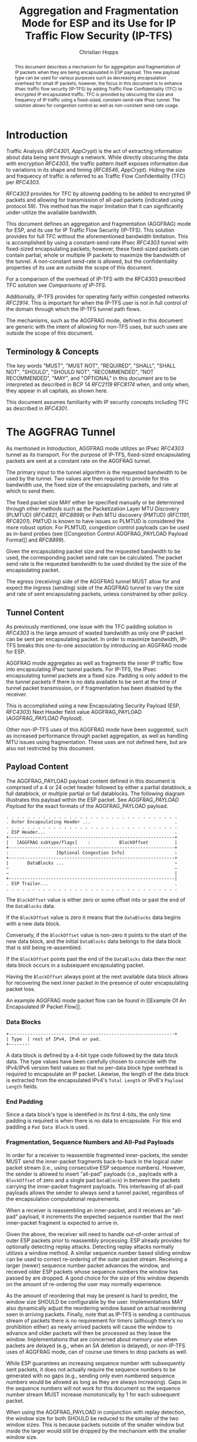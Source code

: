 # -*- fill-column: 69; org-confirm-babel-evaluate: nil -*-
#+STARTUP: align entitiespretty hidestars inlineimages latexpreview noindent showall
#
#+TITLE: Aggregation and Fragmentation Mode for ESP and its Use for IP Traffic Flow Security (IP-TFS)
#+AUTHOR: Christian Hopps
#+EMAIL: chopps@chopps.org
#+AFFILIATION: LabN Consulting, L.L.C.
#
#+RFC_NAME: draft-ietf-ipsecme-iptfs
#+RFC_SHORT_TITLE: IP Traffic Flow Security
#+RFC_VERSION: 08
#+RFC_XML_VERSION: 2
#+RFC_ASCII_TABLE: t
#
# Do: title, table-of-contents ::fixed-width-sections |tables
# Do: ^:sup/sub with curly -:special-strings *:emphasis
# Don't: prop:no-prop-drawers \n:preserve-linebreaks ':use-smart-quotes
#+OPTIONS: prop:nil title:t toc:t \n:nil ::t |:t ^:{} -:t *:t ':nil


#+begin_abstract
This document describes a mechanism for for aggregation and
fragmentation of IP packets when they are being encapsulated in ESP
payload. This new payload type can be used for various purposes such
as decreasing encapsulation overhead for small IP packets; however,
the focus in this document is to enhance IPsec traffic flow security
(IP-TFS) by adding Traffic Flow Confidentiality (TFC) to encrypted IP
encapsulated traffic. TFC is provided by obscuring the size and
frequency of IP traffic using a fixed-sized, constant-send-rate IPsec
tunnel. The solution allows for congestion control as well as
non-constant send-rate usage.
#+end_abstract

* Introduction

Traffic Analysis ([[RFC4301]], [[AppCrypt]]) is the act of extracting
information about data being sent through a network. While directly
obscuring the data with encryption [[RFC4303]], the traffic pattern
itself exposes information due to variations in its shape and timing
([[RFC8546]], [[AppCrypt]]). Hiding the size and frequency of
traffic is referred to as Traffic Flow Confidentiality (TFC) per
[[RFC4303]].

[[RFC4303]] provides for TFC by allowing padding to be added to encrypted
IP packets and allowing for transmission of all-pad packets
(indicated using protocol 59). This method has the major limitation
that it can significantly under-utilize the available bandwidth.

This document defines an aggregation and fragmentation (AGGFRAG) mode
for ESP, and its use for IP Traffic Flow Security (IP-TFS). This
solution provides for full TFC without the aforementioned bandwidth
limitation. This is accomplished by using a constant-send-rate IPsec
[[RFC4303]] tunnel with fixed-sized encapsulating packets; however, these
fixed-sized packets can contain partial, whole or multiple IP packets
to maximize the bandwidth of the tunnel. A non-constant send-rate is
allowed, but the confidentiality properties of its use are outside
the scope of this document.

For a comparison of the overhead of IP-TFS with the RFC4303
prescribed TFC solution see [[Comparisons of IP-TFS]].

Additionally, IP-TFS provides for operating fairly within congested
networks [[RFC2914]]. This is important for when the IP-TFS user is not
in full control of the domain through which the IP-TFS tunnel path
flows.

The mechanisms, such as the AGGFRAG mode, defined in this document
are generic with the intent of allowing for non-TFS uses, but such
uses are outside the scope of this document.

** Terminology & Concepts

The key words "MUST", "MUST NOT", "REQUIRED", "SHALL", "SHALL NOT",
"SHOULD", "SHOULD NOT", "RECOMMENDED", "NOT RECOMMENDED", "MAY", and
"OPTIONAL" in this document are to be interpreted as described in BCP
14 [[RFC2119]] [[RFC8174]] when, and only when, they appear in all capitals,
as shown here.

This document assumes familiarity with IP security concepts including
TFC as described in [[RFC4301]].

* The AGGFRAG Tunnel

As mentioned in [[Introduction]], AGGFRAG mode utilizes an IPsec [[RFC4303]] tunnel
as its transport. For the purpose of IP-TFS, fixed-sized encapsulating
packets are sent at a constant rate on the AGGFRAG tunnel.

The primary input to the tunnel algorithm is the requested bandwidth
to be used by the tunnel. Two values are then required to provide for
this bandwidth use, the fixed size of the encapsulating packets, and
rate at which to send them.

The fixed packet size MAY either be specified manually or be
determined through other methods such as the Packetization Layer MTU
Discovery (PLMTUD) ([[RFC4821]], [[RFC8899]]) or Path MTU discovery (PMTUD)
([[RFC1191]], [[RFC8201]]). PMTUD is known to have issues so PLMTUD is
considered the more robust option. For PLMTUD, congestion control
payloads can be used as in-band probes (see [[Congestion Control
AGGFRAG_PAYLOAD Payload Format]] and [[RFC8899]]).

Given the encapsulating packet size and the requested bandwidth to be
used, the corresponding packet send rate can be calculated. The
packet send rate is the requested bandwidth to be used divided by the
size of the encapsulating packet.

The egress (receiving) side of the AGGFRAG tunnel MUST allow for and
expect the ingress (sending) side of the AGGFRAG tunnel to vary the
size and rate of sent encapsulating packets, unless constrained by
other policy.

** Tunnel Content

As previously mentioned, one issue with the TFC padding solution in
[[RFC4303]] is the large amount of wasted bandwidth as only one IP
packet can be sent per encapsulating packet. In order to maximize
bandwidth, IP-TFS breaks this one-to-one association by introducing
an AGGFRAG mode for ESP.

AGGFRAG mode aggregates as well as fragments the inner IP traffic
flow into encapsulating IPsec tunnel packets. For IP-TFS, the IPsec
encapsulating tunnel packets are a fixed size. Padding is only added
to the the tunnel packets if there is no data available to be sent at
the time of tunnel packet transmission, or if fragmentation has been
disabled by the receiver.

This is accomplished using a new Encapsulating Security Payload (ESP,
[[RFC4303]]) Next Header field value AGGFRAG_PAYLOAD
([[AGGFRAG_PAYLOAD Payload]]).

Other non-IP-TFS uses of this AGGFRAG mode have been suggested, such
as increased performance through packet aggregation, as well as
handling MTU issues using fragmentation. These uses are not defined
here, but are also not restricted by this document.

** Payload Content

The AGGFRAG_PAYLOAD payload content defined in this document is
comprised of a 4 or 24 octet header followed by either a partial
datablock, a full datablock, or multiple partial or full datablocks.
The following diagram illustrates this payload within the ESP packet.
See [[AGGFRAG_PAYLOAD Payload]] for the exact formats of the
AGGFRAG_PAYLOAD payload.

#+CAPTION: Layout of an AGGFRAG mode IPsec Packet
#+begin_example
 . . . . . . . . . . . . . . . . . . . . . . . . . . . . . . . . .
 . Outer Encapsulating Header ...                                .
 . . . . . . . . . . . . . . . . . . . . . . . . . . . . . . . . .
 . ESP Header...                                                 .
 +---------------------------------------------------------------+
 |   [AGGFRAG subtype/flags]    :           BlockOffset          |
 +---------------------------------------------------------------+
 :                  [Optional Congestion Info]                   :
 +---------------------------------------------------------------+
 |       DataBlocks ...                                          ~
 ~                                                               ~
 ~                                                               |
 +---------------------------------------------------------------|
 . ESP Trailer...                                                .
 . . . . . . . . . . . . . . . . . . . . . . . . . . . . . . . . .
#+end_example

The ~BlockOffset~ value is either zero or some offset into or past
the end of the ~DataBlocks~ data.

If the ~BlockOffset~ value is zero it means that the ~DataBlocks~
data begins with a new data block.

Conversely, if the ~BlockOffset~ value is non-zero it points to the
start of the new data block, and the initial ~DataBlocks~ data
belongs to the data block that is still being re-assembled.

If the ~BlockOffset~ points past the end of the ~DataBlocks~ data
then the next data block occurs in a subsequent encapsulating packet.

Having the ~BlockOffset~ always point at the next available data
block allows for recovering the next inner packet in the
presence of outer encapsulating packet loss.

An example AGGFRAG mode packet flow can be found in [[Example Of An
Encapsulated IP Packet Flow]].

*** Data Blocks

#+CAPTION: Layout of a DataBlock
#+begin_example
 +---------------------------------------------------------------+
 | Type  | rest of IPv4, IPv6 or pad.
 +--------
#+end_example

A data block is defined by a 4-bit type code followed by the data
block data. The type values have been carefully chosen to coincide
with the IPv4/IPv6 version field values so that no per-data block
type overhead is required to encapsulate an IP packet. Likewise, the
length of the data block is extracted from the encapsulated IPv4's
~Total Length~ or IPv6's ~Payload Length~ fields.

*** End Padding

Since a data block's type is identified in its first 4-bits, the only
time padding is required is when there is no data to encapsulate. For
this end padding a ~Pad Data Block~ is used.

*** Fragmentation, Sequence Numbers and All-Pad Payloads

In order for a receiver to reassemble fragmented inner-packets, the
sender MUST send the inner-packet fragments back-to-back in the
logical outer packet stream (i.e., using consecutive ESP sequence
numbers). However, the sender is allowed to insert "all-pad" payloads
(i.e., payloads with a ~BlockOffset~ of zero and a single pad
~DataBlock~) in between the packets carrying the inner-packet
fragment payloads. This interleaving of all-pad payloads allows the
sender to always send a tunnel packet, regardless of the
encapsulation computational requirements.

When a receiver is reassembling an inner-packet, and it receives an
"all-pad" payload, it increments the expected sequence number that
the next inner-packet fragment is expected to arrive in.

Given the above, the receiver will need to handle out-of-order
arrival of outer ESP packets prior to reassembly processing. ESP
already provides for optionally detecting replay attacks. Detecting
replay attacks normally utilizes a window method. A similar sequence
number based sliding window can be used to correct re-ordering of the
outer packet stream. Receiving a larger (newer) sequence number
packet advances the window, and received older ESP packets whose
sequence numbers the window has passed by are dropped. A good choice
for the size of this window depends on the amount of re-ordering the
user may normally experience.

As the amount of reordering that may be present is hard to predict,
the window size SHOULD be configurable by the user. Implementations
MAY also dynamically adjust the reordering window based on actual
reordering seen in arriving packets. Finally, note that as IP-TFS is
sending a continuous stream of packets there is no requirement for
timers (although there's no prohibition either) as newly arrived
packets will cause the window to advance and older packets will then
be processed as they leave the window. Implementations that are
concerned about memory use when packets are delayed (e.g., when an SA
deletion is delayed), or non-IP-TFS uses of AGGFRAG mode, can of
course use timers to drop packets as well.

While ESP guarantees an increasing sequence number with subsequently
sent packets, it does not actually require the sequence numbers to be
generated with no gaps (e.g., sending only even numbered sequence
numbers would be allowed as long as they are always increasing). Gaps
in the sequence numbers will not work for this document so the
sequence number stream MUST increase monotonically by 1 for each
subsequent packet.

When using the AGGFRAG_PAYLOAD in conjunction with replay detection,
the window size for both SHOULD be reduced to the smaller of the two
window sizes. This is because packets outside of the smaller window
but inside the larger would still be dropped by the mechanism with
the smaller window size.

Finally, as sequence numbers are reset when switching SAs (e.g., when
re-keying a child SA), senders MUST NOT send initial fragments of an
inner packet using one SA and subsequent fragments in a different SA.

**** Optional Extra Padding

When the tunnel bandwidth is not being fully utilized, a
sender MAY pad-out the current encapsulating packet in order
to deliver an inner packet un-fragmented in the following outer
packet. The benefit would be to avoid inner-packet fragmentation in
the presence of a bursty offered load (non-bursty traffic will
naturally not fragment). Senders MAY also choose to allow
for a minimum fragment size to be configured (e.g., as a percentage
of the AGGFRAG_PAYLOAD payload size) to avoid fragmentation at the
cost of tunnel bandwidth. The cost with these methods is complexity
and added delay of inner traffic. The main advantage to avoiding
fragmentation is to minimize inner packet loss in the presence of
outer packet loss. When this is worthwhile (e.g., how much loss and
what type of loss is required, given different inner traffic shapes
and utilization, for this to make sense), and what values to use for
the allowable/added delay may be worth researching, but is outside
the scope of this document.

While use of padding to avoid fragmentation does not impact
interoperability, used inappropriately it can reduce the effective
throughput of a tunnel. Senders implementing either of the
above approaches will need to take care to not reduce the effective
capacity, and overall utility, of the tunnel through the overuse of
padding.

*** Empty Payload

To support reporting of congestion control information (described
later) using a non-AGGFRAG_PAYLOAD enabled SA, it is allowed to send
an AGGFRAG_PAYLOAD payload with no data blocks (i.e., the ESP payload
length is equal to the AGGFRAG_PAYLOAD header length). This special
payload is called an empty payload.

Currently this situation is only applicable in non-IKEv2 use cases.

*** IP Header Value Mapping

[[RFC4301]] provides some direction on when and how to map various values
from an inner IP header to the outer encapsulating header, namely the
Don't-Fragment (DF) bit ([[RFC0791]] and [[RFC8200]]), the Differentiated
Services (DS) field [[RFC2474]] and the Explicit Congestion Notification
(ECN) field [[RFC3168]]. Unlike [[RFC4301]], AGGFRAG mode may and often will be
encapsulating more than one IP packet per ESP packet. To deal with
this, these mappings are restricted further.

**** DF bit

AGGFRAG mode never maps the inner DF bit as it is unrelated to the
AGGFRAG tunnel functionality; AGGFRAG mode never needs to IP fragment
the inner packets and the inner packets will not affect the
fragmentation of the outer encapsulation packets.

**** ECN value

The ECN value need not be mapped as any congestion related to the
constant-send-rate IP-TFS tunnel is unrelated (by design) to the
inner traffic flow. The sender MAY still set the ECN value of inner
packets based on the normal ECN specification [[RFC3168]].

**** DS field

By default the DS field SHOULD NOT be copied, although a sender MAY
choose to allow for configuration to override this behavior. A sender
SHOULD also allow the DS value to be set by configuration.

*** IP Time-To-Live (TTL) and Tunnel errors

[[RFC4301]] specifies how to modify the inner packet TTL [[RFC0791]].

Any errors (e.g., ICMP errors arriving back at the tunnel ingress due
to tunnel traffic) are handled the same as with non-AGGFRAG
IPsec tunnels.

*** Effective MTU of the Tunnel

Unlike [[RFC4301]], there is normally no effective MTU (EMTU) on an
AGGFRAG tunnel as all IP packet sizes are properly transmitted without
requiring IP fragmentation prior to tunnel ingress. That said, a
sender MAY allow for explicitly configuring an MTU for the
tunnel.

If fragmentation has been disabled on the AGGFRAG tunnel, then the
tunnel's EMTU and behaviors are the same as normal IPsec tunnels
[[RFC4301]].

** Exclusive SA Use

This document does not specify mixed use of an AGGFRAG_PAYLOAD
enabled SA. A sender MUST only send AGGFRAG_PAYLOAD payloads over an
SA configured for AGGFRAG mode.

** Modes of Operation

Just as with normal IPsec/ESP tunnels, AGGFRAG tunnels are
unidirectional. Bidirectional IP-TFS functionality is achieved by
setting up 2 AGGFRAG tunnels, one in either direction.

An AGGFRAG tunnel used for IP-TFS can operate in 2 modes, a
non-congestion controlled mode and congestion controlled mode.

*** Non-Congestion Controlled Mode

In the non-congestion controlled mode, IP-TFS sends fixed-sized
packets over an AGGFRAG tunnel at a constant rate. The packet send
rate is constant and is not automatically adjusted regardless of any
network congestion (e.g., packet loss).

For similar reasons as given in [[RFC7510]] the non-congestion
controlled mode should only be used where the user has full
administrative control over the path the tunnel will take. This is
required so the user can guarantee the bandwidth and also be sure as
to not be negatively affecting network congestion [[RFC2914]]. In this
case packet loss should be reported to the administrator (e.g.,
via syslog, YANG notification, SNMP traps, etc) so that any
failures due to a lack of bandwidth can be corrected.

Non-congestion control mode is also appropriate if ESP over TCP is in
use [[RFC8229]].

*** Congestion Controlled Mode

With the congestion controlled mode, IP-TFS adapts to network
congestion by lowering the packet send rate to accommodate the
congestion, as well as raising the rate when congestion subsides.
Since overhead is per packet, by allowing for maximal fixed-size
packets and varying the send rate transport overhead is minimized.

The output of the congestion control algorithm will adjust the rate
at which the ingress sends packets. While this document does not
require a specific congestion control algorithm, best current
practice RECOMMENDS that the algorithm conform to [[RFC5348]]. Congestion
control principles are documented in [[RFC2914]] as well. [[RFC4342]]
provides an example of the [[RFC5348]] algorithm which matches the
requirements of IP-TFS (i.e., designed for fixed-size packet and send
rate varied based on congestion.

The required inputs for the TCP friendly rate control algorithm
described in [[RFC5348]] are the receiver's loss event rate and the
sender's estimated round-trip time (RTT). These values are provided by
IP-TFS using the congestion information header fields described in
[[Congestion Information]]. In particular, these values are sufficient to
implement the algorithm described in [[RFC5348]].

At a minimum, the congestion information MUST be sent, from the
receiver and from the sender, at least once per RTT. Prior to
establishing an RTT the information SHOULD be sent constantly from
the sender and the receiver so that an RTT estimate can be
established. Not receiving this information over multiple
consecutive RTT intervals should be considered a congestion event
that causes the sender to adjust its sending rate lower. For
example, [[RFC4342]] calls this the "no feedback timeout" and it is equal
to 4 RTT intervals. When a "no feedback timeout" has occurred [[RFC4342]]
halves the sending rate.

An implementation MAY choose to always include the congestion
information in its AGGFRAG payload header if sending on an IP-TFS
enabled SA. Since IP-TFS normally will operate with a large packet
size, the congestion information should represent a small portion of
the available tunnel bandwidth. An implementation choosing to always
send the data MAY also choose to only update the ~LossEventRate~
and ~RTT~ header field values it sends every ~RTT~ though.

# XXX [[Deriving TFRC Parameters]] describes how the data provided by
# IP-TFS congestion information may be used to derive the values
# required in [[RFC5348]].

When choosing a congestion control algorithm (or a selection of
algorithms) note that IP-TFS is not providing for reliable delivery
of IP traffic, and so per packet ACKs are not required and are not
provided.

It is worth noting that the variable send-rate of a congestion
controlled AGGFRAG tunnel, is not private; however, this send-rate is
being driven by network congestion, and as long as the encapsulated
(inner) traffic flow shape and timing are not directly affecting the
(outer) network congestion, the variations in the tunnel rate will
not weaken the provided inner traffic flow confidentiality.

**** Circuit Breakers

In additional to congestion control, implementations MAY choose to
define and implement circuit breakers [[RFC8084]] as a recovery method
of last resort. Enabling circuit breakers is also a reason a user may
wish to enable congestion information reports even when using the
non-congestion controlled mode of operation. The definition of
circuit breakers are outside the scope of this document.

** Summary of Receiver Processing

An AGGFRAG enabled SA receiver has a few tasks to perform.

The receiver first reorders, possibly out-of-order ESP packets
received on an SA into in-sequence-order AGGFRAG_PAYLOAD payloads
([[Fragmentation, Sequence Numbers and All-Pad Payloads]]). If congestion
control is enabled, the receiver considers a packet lost when it's
sequence number is abandoned (e.g., pushed out of the re-ordering
window, or timed-out) by the reordering algorithm.

Additionally, if congestion control is enabled, the receiver sends
congestion control data ([[Congestion Control AGGFRAG_PAYLOAD Payload
Format]]) back to the sender as described in [[Congestion Controlled Mode]]
and [[Congestion Information]].

Finally, the receiver processes the now in-order AGGFRAG_PAYLOAD
payload stream to extract the inner-packets ([[Fragmentation, Sequence
Numbers and All-Pad Payloads]], [[AGGFRAG_PAYLOAD Payload]]).

* Congestion Information

In order to support the congestion control mode, the sender needs to
know the loss event rate and to approximate the RTT [[RFC5348]]. In order
to obtain these values, the receiver sends congestion control
information on it's SA back to the sender. Thus, to support
congestion control the receiver must have a paired SA back to the
sender (this is always the case when the tunnel was created using
IKEv2). If the SA back to the sender is a non-AGGFRAG_PAYLOAD enabled
SA then an AGGFRAG_PAYLOAD empty payload (i.e., header only) is used
to convey the information.

In order to calculate a loss event rate compatible with [[RFC5348]], the
receiver needs to have a round-trip time estimate. Thus the sender
communicates this estimate in the ~RTT~ header field. On startup this
value will be zero as no RTT estimate is yet known.

In order for the sender to estimate its ~RTT~ value, the sender
places a timestamp value in the ~TVal~ header field. On first receipt
of this ~TVal~, the receiver records the new ~TVal~ value along with
the time it arrived locally, subsequent receipt of the same ~TVal~
MUST NOT update the recorded time.

When the receiver sends its CC header it places this latest recorded
~TVal~ in the ~TEcho~ header field, along with 2 delay values, ~Echo
Delay~ and ~Transmit Delay~. The ~Echo Delay~ value is the time delta
from the recorded arrival time of ~TVal~ and the current clock in
microseconds. The second value, ~Transmit Delay~, is the receiver's
current transmission delay on the tunnel (i.e., the average time
between sending packets on its half of the AGGFRAG tunnel).

When the sender receives back its ~TVal~ in the ~TEcho~ header field
it calculates 2 RTT estimates. The first is the actual delay found by
subtracting the ~TEcho~ value from its current clock and then
subtracting ~Echo Delay~ as well. The second RTT estimate is found by
adding the received ~Transmit Delay~ header value to the senders own
transmission delay (i.e., the average time between sending packets on
its half of the AGGFRAG tunnel). The larger of these 2 RTT estimates
SHOULD be used as the ~RTT~ value.

The two RTT estimates are required to handle different combinations of
faster or slower tunnel packet paths with faster or slower fixed
tunnel rates. Choosing the larger of the two values guarantees that
the ~RTT~ is never considered faster than the aggregate transmission
delay based on the IP-TFS send rate (the second estimate), as well
as never being considered faster than the actual RTT along the tunnel
packet path (the first estimate).

The receiver also calculates, and communicates in the ~LossEventRate~
header field, the loss event rate for use by the sender. This is
slightly different from [[RFC4342]] which periodically sends all the loss
interval data back to the sender so that it can do the calculation.
See [[A Send and Loss Event Rate Calculation]] for a suggested way to
calculate the loss event rate value. Initially this value will be
zero (indicating no loss) until enough data has been collected by the
receiver to update it.

** ECN Support

In additional to normal packet loss information AGGFRAG mode supports use
of the ECN bits in the encapsulating IP header [[RFC3168]] for
identifying congestion. If ECN use is enabled and a packet arrives at
the egress (receiving) side with the Congestion Experienced (CE) value set,
then the receiver considers that packet as being dropped, although it
does not drop it. The receiver MUST set the E bit in any
AGGFRAG_PAYLOAD payload header containing a ~LossEventRate~ value
derived from a CE value being considered.

# XXX replace with immediately consider the loss interval done? XXX
# In order to respond quickly to the
# congestion indication the receiver MAY immediately send a congestion
# information notification to the sender upon receiving a packet with
# the CE indication. This additional immediate send SHOULD only be done
# once per normal congestion information sending interval though.

As noted in [[RFC3168]] the ECN bits are not protected by IPsec and
thus may constitute a covert channel. For this reason, ECN use SHOULD
NOT be enabled by default.

* Configuration of AGGFRAG Tunnels for IP-TFS

IP-TFS is meant to be deployable with a minimal amount of
configuration. All IP-TFS specific configuration should be
specified at the unidirectional tunnel ingress (sending) side. It
is intended that non-IKEv2 operation is supported, at least, with
local static configuration.

** Bandwidth

Bandwidth is a local configuration option. For non-congestion
controlled mode, the bandwidth SHOULD be configured. For
congestion controlled mode, the bandwidth can be configured
or the congestion control algorithm discovers and uses the
maximum bandwidth available. No standardized configuration method is
required.

** Fixed Packet Size

The fixed packet size to be used for the tunnel encapsulation packets
MAY be configured manually or can be automatically determined using
other methods such as PLMTUD ([[RFC4821]], [[RFC8899]]) or PMTUD ([[RFC1191]],
[[RFC8201]]). As PMTUD is known to have issues, PLMTUD is considered the
more robust option. No standardized configuration method is required.

** Congestion Control

Congestion control is a local configuration option. No standardized
configuration method is required.

* IKEv2

** USE_AGGFRAG Notification Message

As mentioned previously AGGFRAG tunnels utilize ESP payloads of type
AGGFRAG_PAYLOAD.

When using IKEv2, a new "USE_AGGFRAG" Notification Message enables
the AGGFRAG_PAYLOAD payload on a child SA pair. The
method used is similar to how USE_TRANSPORT_MODE is negotiated, as
described in [[RFC7296]].

To request use of the AGGFRAG_PAYLOAD payload on the Child SA pair,
the initiator includes the USE_AGGFRAG notification in an SA payload
requesting a new Child SA (either during the initial IKE_AUTH or
during CREATE_CHILD_SA exchanges). If the request is
accepted then the response MUST also include a notification of type
USE_AGGFRAG. If the responder declines the request the child SA will
be established without AGGFRAG_PAYLOAD payload use enabled. If
this is unacceptable to the initiator, the initiator MUST delete the
child SA.

As the use of the AGGFRAG_PAYLOAD payload is currently only defined
for non-transport mode tunnels, the USE_AGGFRAG notification MUST NOT
be combined with USE_TRANSPORT notification.

The USE_AGGFRAG notification contains a 1 octet payload of flags that
specify requirements from the sender of the notification. If any
requirement flags are not understood or cannot be supported by the
receiver then the receiver SHOULD NOT enable use of AGGFRAG_PAYLOAD
(either by not responding with the USE_AGGFRAG notification, or in
the case of the initiator, by deleting the child SA if the now
established non-AGGFRAG_PAYLOAD using SA is unacceptable).

The notification type and payload flag values are defined in [[IKEv2
USE_AGGFRAG Notification Message]].

* Packet and Data Formats

The packet and data formats defined below are generic with the intent
of allowing for non-IP-TFS uses, but such uses are outside the scope of
this document.

** AGGFRAG_PAYLOAD Payload

   ESP Next Header value: 0x5

An AGGFRAG payload is identified by the ESP Next Header value
AGGFRAG_PAYLOAD which has the value 0x5. The value 5 was chosen to not
conflict with other used values. The first octet of this payload
indicates the format of the remaining payload data.

#+begin_example
  0 1 2 3 4 5 6 7
 +-+-+-+-+-+-+-+-+-+-+-
 |   Sub-type    | ...
 +-+-+-+-+-+-+-+-+-+-+-
#+end_example

- Sub-type :: An 8-bit value indicating the payload format.

This document defines 2 payload sub-types. These payload formats
are defined in the following sections.

*** Non-Congestion Control AGGFRAG_PAYLOAD Payload Format

The non-congestion control AGGFRAG_PAYLOAD payload is comprised of a 4
octet header followed by a variable amount of ~DataBlocks~ data as
shown below.

#+begin_example
                      1                   2                   3
  0 1 2 3 4 5 6 7 8 9 0 1 2 3 4 5 6 7 8 9 0 1 2 3 4 5 6 7 8 9 0 1
 +-+-+-+-+-+-+-+-+-+-+-+-+-+-+-+-+-+-+-+-+-+-+-+-+-+-+-+-+-+-+-+-+
 |  Sub-Type (0) |   Reserved    |          BlockOffset          |
 +-+-+-+-+-+-+-+-+-+-+-+-+-+-+-+-+-+-+-+-+-+-+-+-+-+-+-+-+-+-+-+-+
 |       DataBlocks ...
 +-+-+-+-+-+-+-+-+-+-+-
#+end_example

- Sub-type :: An octet indicating the payload format. For this
              non-congestion control format, the value is 0.
- Reserved :: An octet set to 0 on generation, and ignored on
              receipt.
- BlockOffset :: A 16-bit unsigned integer counting the number of
                 octets of ~DataBlocks~ data before the start of a
                 new data block. If the start of a new data block
                 occurs in a subsequent payload the ~BlockOffset~
                 will point past the end of the ~DataBlocks~ data.
                 In this case all the ~DataBlocks~ data belongs to
                 the current data block being assembled. When the
                 ~BlockOffset~ extends into subsequent payloads it
                 continues to only count ~DataBlocks~ data (i.e.,
                 it does not count subsequent packets
                 non-~DataBlocks~ data such as header octets).
- DataBlocks :: Variable number of octets that begins with the start
                of a data block, or the continuation of a previous
                data block, followed by zero or more additional data
                blocks.

*** Congestion Control AGGFRAG_PAYLOAD Payload Format

The congestion control AGGFRAG_PAYLOAD payload is comprised of a 24
octet header followed by a variable amount of ~DataBlocks~ data as
shown below.

#+begin_example
                      1                   2                   3
  0 1 2 3 4 5 6 7 8 9 0 1 2 3 4 5 6 7 8 9 0 1 2 3 4 5 6 7 8 9 0 1
 +-+-+-+-+-+-+-+-+-+-+-+-+-+-+-+-+-+-+-+-+-+-+-+-+-+-+-+-+-+-+-+-+
 |  Sub-type (1) |  Reserved |P|E|          BlockOffset          |
 +-+-+-+-+-+-+-+-+-+-+-+-+-+-+-+-+-+-+-+-+-+-+-+-+-+-+-+-+-+-+-+-+
 |                          LossEventRate                        |
 +-+-+-+-+-+-+-+-+-+-+-+-+-+-+-+-+-+-+-+-+-+-+-+-+-+-+-+-+-+-+-+-+
 |                      RTT                  |   Echo Delay ...
 +-+-+-+-+-+-+-+-+-+-+-+-+-+-+-+-+-+-+-+-+-+-+-+-+-+-+-+-+-+-+-+-+
      ... Echo Delay   |           Transmit Delay                |
 +-+-+-+-+-+-+-+-+-+-+-+-+-+-+-+-+-+-+-+-+-+-+-+-+-+-+-+-+-+-+-+-+
 |                              TVal                             |
 +-+-+-+-+-+-+-+-+-+-+-+-+-+-+-+-+-+-+-+-+-+-+-+-+-+-+-+-+-+-+-+-+
 |                             TEcho                             |
 +-+-+-+-+-+-+-+-+-+-+-+-+-+-+-+-+-+-+-+-+-+-+-+-+-+-+-+-+-+-+-+-+
 |       DataBlocks ...
 +-+-+-+-+-+-+-+-+-+-+-
#+end_example

- Sub-type :: An octet indicating the payload format. For this
              congestion control format, the value is 1.
- Reserved :: A 6-bit field set to 0 on generation, and ignored on
              receipt.
- P :: A 1-bit value if set indicates that PLMTUD probing is in
       progress. This information can be used to avoid treating
       missing packets as loss events by the CC algorithm when
       running the PLMTUD probe algorithm.
- E :: A 1-bit value if set indicates that Congestion Experienced
       (CE) ECN bits were received and used in deriving the
       reported ~LossEventRate~.
- BlockOffset :: The same value as the non-congestion controlled
                 payload format value.
- LossEventRate :: A 32-bit value specifying the inverse of the
                   current loss event rate as calculated by the
                   receiver. A value of zero indicates no loss.
                   Otherwise the loss event rate is
                   ~1/LossEventRate~.
- RTT :: A 22-bit value specifying the sender's current round-trip
         time estimate in microseconds. The value MAY be zero prior
         to the sender having calculated a round-trip time estimate.
         The value SHOULD be set to zero on non-AGGFRAG_PAYLOAD
         enabled SAs. If the value is equal to or larger than
         ~0x3FFFFF~ it MUST be set to ~0x3FFFFF~.
- Echo Delay :: A 21-bit value specifying the delay in microseconds
           incurred between the receiver first receiving the ~TVal~
           value which it is sending back in ~TEcho~. If the value
           is equal to or larger than ~0x1FFFFF~ it MUST be set to
           ~0x1FFFFF~.
- Transmit Delay :: A 21-bit value specifying the transmission delay in
           microseconds. This is the fixed (or average) delay on the
           receiver between it sending packets on the IPTFS tunnel.
           If the value is equal to or larger than ~0x1FFFFF~ it MUST
           be set to ~0x1FFFFF~.
- TVal :: An opaque 32-bit value that will be echoed back by the
          receiver in later packets in the ~TEcho~ field, along with
          an ~Echo Delay~ value of how long that echo took.
- TEcho :: The opaque 32-bit value from a received packet's ~TVal~
           field. The received ~TVal~ is placed in ~TEcho~ along with
           an ~Echo Delay~ value indicating how long it has been since
           receiving the ~TVal~ value.
- DataBlocks :: Variable number of octets that begins with the start
                of a data block, or the continuation of a previous
                data block, followed by zero or more additional data
                blocks. For the special case of sending congestion
                control information on an non-IP-TFS enabled SA this
                value MUST be empty (i.e., be zero octets long).

*** Data Blocks
#+begin_example
                      1                   2                   3
  0 1 2 3 4 5 6 7 8 9 0 1 2 3 4 5 6 7 8 9 0 1 2 3 4 5 6 7 8 9 0 1
 +-+-+-+-+-+-+-+-+-+-+-+-+-+-+-+-+-+-+-+-+-+-+-+-+-+-+-+-+-+-+-+-+
 | Type  | IPv4, IPv6 or pad...
 +-+-+-+-+-+-+-+-+-+-+-+-+-+-+-
#+end_example

- Type :: A 4-bit field where 0x0 identifies a pad data block, 0x4
          indicates an IPv4 data block, and 0x6 indicates an IPv6
          data block.

**** IPv4 Data Block
#+begin_example
                      1                   2                   3
  0 1 2 3 4 5 6 7 8 9 0 1 2 3 4 5 6 7 8 9 0 1 2 3 4 5 6 7 8 9 0 1
 +-+-+-+-+-+-+-+-+-+-+-+-+-+-+-+-+-+-+-+-+-+-+-+-+-+-+-+-+-+-+-+-+
 |  0x4  |  IHL  |  TypeOfService  |         TotalLength         |
 +-+-+-+-+-+-+-+-+-+-+-+-+-+-+-+-+-+-+-+-+-+-+-+-+-+-+-+-+-+-+-+-+
 | Rest of the inner packet ...
 +-+-+-+-+-+-+-+-+-+-+-+-+-+-+-
#+end_example

These values are the actual values within the encapsulated IPv4
header. In other words, the start of this data block is the start of
the encapsulated IP packet.

- Type :: A 4-bit value of 0x4 indicating IPv4 (i.e., first nibble of
          the IPv4 packet).
- TotalLength :: The 16-bit unsigned integer "Total Length" field of
                 the IPv4 inner packet.

**** IPv6 Data Block
#+begin_example
                      1                   2                   3
  0 1 2 3 4 5 6 7 8 9 0 1 2 3 4 5 6 7 8 9 0 1 2 3 4 5 6 7 8 9 0 1
 +-+-+-+-+-+-+-+-+-+-+-+-+-+-+-+-+-+-+-+-+-+-+-+-+-+-+-+-+-+-+-+-+
 |  0x6  | TrafficClass  |               FlowLabel               |
 +-+-+-+-+-+-+-+-+-+-+-+-+-+-+-+-+-+-+-+-+-+-+-+-+-+-+-+-+-+-+-+-+
 |         PayloadLength         | Rest of the inner packet ...
 +-+-+-+-+-+-+-+-+-+-+-+-+-+-+-+-+-+-+-+-+-+-+-+-+-+-+-+-+-+-
#+end_example

These values are the actual values within the encapsulated IPv6
header. In other words, the start of this data block is the start of
the encapsulated IP packet.

- Type :: A 4-bit value of 0x6 indicating IPv6 (i.e., first nibble of
          the IPv6 packet).
- PayloadLength :: The 16-bit unsigned integer "Payload Length" field
                   of the inner IPv6 inner packet.

**** Pad Data Block
#+begin_example
                      1                   2                   3
  0 1 2 3 4 5 6 7 8 9 0 1 2 3 4 5 6 7 8 9 0 1 2 3 4 5 6 7 8 9 0 1
 +-+-+-+-+-+-+-+-+-+-+-+-+-+-+-+-+-+-+-+-+-+-+-+-+-+-+-+-+-+-+-+-+
 |  0x0  | Padding ...
 +-+-+-+-+-+-+-+-+-+-+-
#+end_example

- Type :: A 4-bit value of 0x0 indicating a padding data block.
- Padding :: Extends to end of the encapsulating packet.

*** IKEv2 USE_AGGFRAG Notification Message

As discussed in [[USE_AGGFRAG Notification Message]], a notification
message USE_AGGFRAG is used to negotiate use of the ESP AGGFRAG_PAYLOAD
Next Header value.

The USE_AGGFRAG Notification Message State Type is (TBD2).

The notification payload contains 1 octet of requirement flags. There
are currently 2 requirement flags defined. This may be revised by
later specifications.

#+begin_example
 +-+-+-+-+-+-+-+-+
 |0|0|0|0|0|0|C|D|
 +-+-+-+-+-+-+-+-+
#+end_example

- 0 :: 6 bits - reserved, MUST be zero on send, unless defined by
  later specifications.
- C :: Congestion Control bit. If set, then the sender is requiring
  that congestion control information MUST be returned to it
  periodically as defined in [[Congestion Information]].
- D :: Don't Fragment bit. If set, indicates the sender of the notify
  message does not support receiving packet fragments (i.e., inner
  packets MUST be sent using a single ~Data Block~). This value only
  applies to what the sender is capable of receiving; the sender MAY
  still send packet fragments unless similarly restricted by the
  receiver in it's USE_AGGFRAG notification.

* IANA Considerations

** AGGFRAG_PAYLOAD Sub-Type Registry

This document requests IANA create a registry called "AGGFRAG_PAYLOAD
Sub-Type Registry" under a new category named "ESP AGGFRAG_PAYLOAD Parameters".
The registration policy for this registry is "Expert Review"
([[RFC8126]] and [[RFC7120]]).

  - Name :: AGGFRAG_PAYLOAD Sub-Type Registry
  - Description :: AGGFRAG_PAYLOAD Payload Formats.
  - Reference :: This document

This initial content for this registry is as follows:

| Sub-Type | Name                          | Reference     |
|----------+-------------------------------+---------------|
|        0 | Non-Congestion Control Format | This document |
|        1 | Congestion Control Format     | This document |
|    3-255 | Reserved                      |               |

** USE_AGGFRAG Notify Message Status Type

This document requests a status type USE_AGGFRAG be allocated from
the "IKEv2 Notify Message Types - Status Types" registry.

  - Value :: TBD2
  - Name :: USE_AGGFRAG
  - Reference :: This document

# ^IANA-IKECA^
# https://www.iana.org/assignments/ikev2-parameters/ikev2-parameters.xhtml#ikev2-parameters-21

* Security Considerations

This document describes an aggregation and fragmentation mechanism
and it use to add TFC to IP traffic. The use described is expected to
increase the security of the traffic being transported. Other than
the additional security afforded by using this mechanism, IP-TFS
utilizes the security protocols [[RFC4303]] and [[RFC7296]] and so their
security considerations apply to IP-TFS as well.

As noted in ([[ECN Support]]) the ECN bits are not protected by IPsec and
thus may constitute a covert channel. For this reason, ECN use SHOULD
NOT be enabled by default.

As noted previously in [[Congestion Controlled Mode]], for TFC to be
fully maintained the encapsulated traffic flow should not be
affecting network congestion in a predictable way, and if it would be
then non-congestion controlled mode use should be considered instead.

* Normative References
** RFC2119
** RFC4303
** RFC7296
** RFC8174
* Informative References
** AppCrypt
   :PROPERTIES:
    :REF_TITLE: Applied Cryptography: Protocols, Algorithms, and Source Code in C
    :REF_AUTHOR: Bruce Schneier
    :REF_DATE: 2017-11-01
    :END:
** RFC0791
** RFC1191
** RFC2474
** RFC2914
** RFC3168
** RFC4301
** RFC4342
** RFC4821
** RFC5348
** RFC7120
** RFC7510
** RFC8084
** RFC8126
** RFC8200
** RFC8201
** RFC8229
** RFC8546
** RFC8899


* Example Of An Encapsulated IP Packet Flow

Below an example inner IP packet flow within the encapsulating tunnel
packet stream is shown. Notice how encapsulated IP packets can start
and end anywhere, and more than one or less than 1 may occur in a
single encapsulating packet.

# XXX Consider doing a timing diagram showing random paced input going
# into fixed rate output, maybe Y axis

#+CAPTION: Inner and Outer Packet Flow
#+begin_example
  Offset: 0        Offset: 100    Offset: 2900    Offset: 1400
 [ ESP1  (1500) ][ ESP2  (1500) ][ ESP3  (1500) ][ ESP4  (1500) ]
 [--800--][--800--][60][-240-][--4000----------------------][pad]
#+end_example

The encapsulated IP packet flow (lengths include IP header and
payload) is as follows: an 800 octet packet, an 800 octet packet, a 60
octet packet, a 240 octet packet, a 4000 octet packet.

The ~BlockOffset~ values in the 4 AGGFRAG payload headers for this
packet flow would thus be: 0, 100, 2900, 1400 respectively. The first
encapsulating packet ESP1 has a zero ~BlockOffset~ which points at the
IP data block immediately following the AGGFRAG header. The following
packet ESP2s ~BlockOffset~ points inward 100 octets to the start of the
60 octet data block. The third encapsulating packet ESP3 contains the
middle portion of the 4000 octet data block so the offset points past
its end and into the forth encapsulating packet. The fourth packet
ESP4s offset is 1400 pointing at the padding which follows the
completion of the continued 4000 octet packet.

* A Send and Loss Event Rate Calculation

The current best practice indicates that congestion control SHOULD be
done in a TCP friendly way. A TCP friendly congestion control algorithm
is described in [[RFC5348]]. For this IP-TFS use case (as with [[RFC4342]]) the
(fixed) packet size is used as the segment size for the algorithm. The
main formula in the algorithm for the send rate is then as follows:

#+begin_example
                              1
   X = -----------------------------------------------
       R * (sqrt(2*p/3) + 12*sqrt(3*p/8)*p*(1+32*p^2))
#+end_example

Where ~X~ is the send rate in packets per second, ~R~ is the
round trip time estimate and ~p~ is the loss event rate (the inverse
of which is provided by the receiver).

In addition the algorithm in [[RFC5348]] also uses an ~X_recv~ value (the
receiver's receive rate). For IP-TFS one MAY set this value according to
the sender's current tunnel send-rate (~X~).

The IP-TFS receiver, having the RTT estimate from the sender can use the
same method as described in [[RFC5348]] and [[RFC4342]] to collect the loss
intervals and calculate the loss event rate value using the weighted
average as indicated. The receiver communicates the inverse of this
value back to the sender in the AGGFRAG_PAYLOAD payload header field
~LossEventRate~.

The IP-TFS sender now has both the ~R~ and ~p~ values and can calculate
the correct sending rate. If following [[RFC5348]] the sender should also
use the slow start mechanism described therein when the IP-TFS SA is
first established.

* Comparisons of IP-TFS
  :PROPERTIES:
  :EXPORT_RFC_ASCII_TABLE: t
  :END:

** Comparing Overhead

For comparing overhead the overhead of ESP for both normal and AGGFRAG
tunnel packets must be calculated, and so an algorithm for encryption
and authentication must be chosen. For the data below AES-GCM-256 was
selected. This leads to an IP+ESP overhead of 54.

#+begin_example
  54 = 20 (IP) + 8 (ESPH) + 2 (ESPF) + 8 (IV) + 16 (ICV)
#+end_example

Additionally, for IP-TFS, non-congestion control AGGFRAG_PAYLOAD
headers were chosen which adds 4 octets for a total overhead of 58.

*** IP-TFS Overhead

For comparison the overhead of AGGFRAG payload is 58 octets per outer packet.
Therefore the octet overhead per inner packet is 58 divided by the
number of outer packets required (fractional allowed). The overhead
as a percentage of inner packet size is a constant based on the Outer
MTU size.

#+begin_example
   OH = 58 / Outer Payload Size / Inner Packet Size
   OH % of Inner Packet Size = 100 * OH / Inner Packet Size
   OH % of Inner Packet Size = 5800 / Outer Payload Size
#+end_example

#+BEGIN_CENTER
#+CAPTION: IP-TFS Overhead as Percentage of Inner Packet Size
#+TBLNAME: tfsohpct
|  Type | IP-TFS | IP-TFS | IP-TFS |
|   MTU |    576 |   1500 |   9000 |
| PSize |    518 |   1442 |   8942 |
|-------+--------+--------+--------|
|    40 | 11.20% |  4.02% |  0.65% |
|   576 | 11.20% |  4.02% |  0.65% |
|  1500 | 11.20% |  4.02% |  0.65% |
|  9000 | 11.20% |  4.02% |  0.65% |
#+TBLFM: @3$2..@3$>=@2-$tfso::@4$2..@>$>=5800/@3;%.2f%%
#+END_CENTER

*** ESP with Padding Overhead

The overhead per inner packet for constant-send-rate padded ESP
(i.e., traditional IPsec TFC) is 36 octets plus any padding, unless
fragmentation is required.

When fragmentation of the inner packet is required to fit in the
outer IPsec packet, overhead is the number of outer packets required
to carry the fragmented inner packet times both the inner IP overhead
(20) and the outer packet overhead (54) minus the initial inner IP
overhead plus any required tail padding in the last encapsulation
packet. The required tail padding is the number of required packets
times the difference of the Outer Payload Size and the IP Overhead
minus the Inner Payload Size. So:

#+begin_example
  Inner Paylaod Size = IP Packet Size - IP Overhead
  Outer Payload Size = MTU - IPsec Overhead

                Inner Payload Size
  NF0 = ----------------------------------
         Outer Payload Size - IP Overhead

  NF = CEILING(NF0)

  OH = NF * (IP Overhead + IPsec Overhead)
       - IP Overhead
       + NF * (Outer Payload Size - IP Overhead)
       - Inner Payload Size

  OH = NF * (IPsec Overhead + Outer Payload Size)
       - (IP Overhead + Inner Payload Size)

  OH = NF * (IPsec Overhead + Outer Payload Size)
       - Inner Packet Size
#+end_example

** Overhead Comparison

The following tables collect the overhead values for some common L3
MTU sizes in order to compare them. The first table is the number of
octets of overhead for a given L3 MTU sized packet. The second table
is the percentage of overhead in the same MTU sized packet.

XXX rerun these.

#+CONSTANTS: etho=38 ipo=20 espoh=34 ipso=54 tfso=58

#+BEGIN_CENTER

#+BEGIN_NOEXPORT
# We need the number of packets for adding in L2 overhead later.
# No need to export this to the published document
#+CAPTION: Required Outer Packets
#+TBLNAME:reqdpackets
|   Type | ESP+Pad | ESP+Pad | ESP+Pad |      IP-TFS |      IP-TFS |       IP-TFS |
| L3 MTU |     576 |    1500 |    9000 |         576 |        1500 |         9000 |
|  PSize |     522 |    1446 |    8946 |         518 |        1442 |         8942 |
|--------+---------+---------+---------+-------------+-------------+--------------|
|     40 |       1 |       1 |       1 | 0.077220077 | 0.027739251 | 4.4732722e-3 |
|    128 |       1 |       1 |       1 |  0.24710425 | 0.088765603 |  0.014314471 |
|    256 |       1 |       1 |       1 |  0.49420849 |  0.17753121 |  0.028628942 |
|    518 |       1 |       1 |       1 |           1 |  0.35922330 |  0.057928875 |
|    576 |       2 |       1 |       1 |   1.1119691 |  0.39944521 |  0.064415120 |
|   1442 |       3 |       1 |       1 |   2.7837838 |           1 |   0.16126146 |
|   1500 |       3 |       2 |       1 |   2.8957529 |   1.0402219 |   0.16774771 |
|   8942 |      18 |       7 |       1 |   17.262548 |   6.2011096 |            1 |
|   9000 |      18 |       7 |       2 |   17.374517 |   6.2413315 |    1.0064862 |
#+TBLFM: @3$2..@3$4=@2-$ipso;p40::@3$5..@3$7=@2-$tfso;p40::@4$2..@>$4=if($1<=@3, ceil($1/@3), 1 + ceil(($1-@3)/(@3-$ipo)));p40::@4$5..@>$7=$1/@3;p40
#+END_NOEXPORT

#+CAPTION: Overhead comparison in octets
#+TBLNAME:obytes
|   Type | ESP+Pad | ESP+Pad | ESP+Pad | IP-TFS | IP-TFS | IP-TFS |
| L3 MTU |     576 |    1500 |    9000 |    576 |   1500 |   9000 |
|  PSize |     522 |    1446 |    8946 |    518 |   1442 |   8942 |
|--------+---------+---------+---------+--------+--------+--------|
|     40 |     482 |    1406 |    8906 |    4.5 |    1.6 |    0.3 |
|    128 |     394 |    1318 |    8818 |   14.3 |    5.1 |    0.8 |
|    256 |     266 |    1190 |    8690 |   28.7 |   10.3 |    1.7 |
|    518 |       4 |     928 |    8428 |   58.0 |   20.8 |    3.4 |
|    576 |     576 |     870 |    8370 |   64.5 |   23.2 |    3.7 |
|   1442 |     286 |       4 |    7504 |  161.5 |   58.0 |    9.4 |
|   1500 |     228 |    1500 |    7446 |  168.0 |   60.3 |    9.7 |
|   8942 |    1426 |    1558 |       4 | 1001.2 |  359.7 |   58.0 |
|   9000 |    1368 |    1500 |    9000 | 1007.7 |  362.0 |   58.4 |
#+TBLFM: @3$2..@3$4=@2-$ipso::@3$5..@3$7=@2-$tfso::@4$2..@>$4=if(@3 > $1, @3-$1, ceil(($1-$ipo)/(@3-$ipo)) * ($ipso + @3) - $1::@4$5..@>$7=$tfso/(@3/$1);%.1f

#+CAPTION: Overhead as Percentage of Inner Packet Size
#+TBLNAME:avail-pct
|  Type | ESP+Pad | ESP+Pad |  ESP+Pad | IP-TFS | IP-TFS | IP-TFS |
|   MTU |     576 |    1500 |     9000 |    576 |   1500 |   9000 |
| PSize |     522 |    1446 |     8946 |    518 |   1442 |   8942 |
|-------+---------+---------+----------+--------+--------+--------|
|    40 | 1205.0% | 3515.0% | 22265.0% | 11.20% |  4.02% |  0.65% |
|   128 |  307.8% | 1029.7% |  6889.1% | 11.20% |  4.02% |  0.65% |
|   256 |  103.9% |  464.8% |  3394.5% | 11.20% |  4.02% |  0.65% |
|   518 |    0.8% |  179.2% |  1627.0% | 11.20% |  4.02% |  0.65% |
|   576 |  100.0% |  151.0% |  1453.1% | 11.20% |  4.02% |  0.65% |
|  1442 |   19.8% |    0.3% |   520.4% | 11.20% |  4.02% |  0.65% |
|  1500 |   15.2% |  100.0% |   496.4% | 11.20% |  4.02% |  0.65% |
|  8942 |   15.9% |   17.4% |     0.0% | 11.20% |  4.02% |  0.65% |
|  9000 |   15.2% |   16.7% |   100.0% | 11.20% |  4.02% |  0.65% |
#+TBLFM: @3$2..@3$4=@2-$ipso::@3$5..@3$7=@2-$tfso::$1=remote(obytes,@@#$1)::@4$2..@>$4=100*remote(obytes,@@#$$#)/$1;%.1f%%::@4$5..@>$7=100*$tfso/(@3/$1)/$1;%.2f%%
#+END_CENTER

** Comparing Available Bandwidth

Another way to compare the two solutions is to look at the amount of
available bandwidth each solution provides. The following sections
consider and compare the percentage of available bandwidth. For the
sake of providing a well understood baseline normal (unencrypted)
Ethernet as well as normal ESP values are included.

*** Ethernet

In order to calculate the available bandwidth the per packet overhead
is calculated first. The total overhead of Ethernet is 14+4 octets of
header and CRC plus and additional 20 octets of framing (preamble,
start, and inter-packet gap) for a total of 38 octets. Additionally
the minimum payload is 46 octets.

# *** IP-TFS Bandwidth
# *** ESP with Padding Bandwidth

#+BEGIN_CENTER
#+BEGIN_NOEXPORT

#+TBLNAME: reqdbytes
| Size |   E+P |   E+P |   E+P |     IPTFS |     IPTFS |     IPTFS | Enet |  ESP |
|  MTU |   590 |  1514 |  9014 |       590 |      1514 |      9014 |  any |  any |
|   OH |    92 |    92 |    92 |        96 |        96 |        96 |   38 |   74 |
|------+-------+-------+-------+-----------+-----------+-----------+------+------|
|   40 |   614 |  1538 |  9038 | 47.413127 | 42.662968 | 40.429434 |   84 |  114 |
|  128 |   614 |  1538 |  9038 | 151.72201 | 136.52150 | 129.37419 |  166 |  202 |
|  256 |   614 |  1538 |  9038 | 303.44401 | 273.04300 | 258.74838 |  294 |  330 |
|  518 |   614 |  1538 |  9038 |       614 | 552.48544 | 523.56117 |  556 |  592 |
|  576 |  1228 |  1538 |  9038 | 682.74903 | 614.34673 | 582.18385 |  614 |  650 |
| 1442 |  1842 |  1538 |  9038 | 1709.2433 |      1538 | 1457.4811 | 1480 | 1516 |
| 1500 |  1842 |  3076 |  9038 | 1777.9923 | 1599.8613 | 1516.1038 | 1538 | 1574 |
| 8942 | 11052 | 10766 |  9038 | 10599.204 | 9537.3066 |      9038 | 8980 | 9016 |
| 9000 | 11052 | 10766 | 18076 | 10667.953 | 9599.1678 | 9096.6223 | 9038 | 9074 |
#+TBLFM: @2$2..@2$7=remote(obytes,@2$$#)+14::@3$2..@3$4=$etho + $ipso::@3$5..@3$7=$etho + $tfso::@4$2..@>$7=remote(reqdpackets,@@#$$#)*(@2+24);p40::@4$8..@>$>=max(84,$1+@I-1);p40
#+END_NOEXPORT

#+CAPTION: L2 Octets Per Packet
| Size | E + P | E + P | E + P | IPTFS | IPTFS | IPTFS | Enet |  ESP |
|  MTU |   590 |  1514 |  9014 |   590 |  1514 |  9014 |  any |  any |
|   OH |    92 |    92 |    92 |    96 |    96 |    96 |   38 |   74 |
|------+-------+-------+-------+-------+-------+-------+------+------|
|   40 |   614 |  1538 |  9038 |    47 |    42 |    40 |   84 |  114 |
|  128 |   614 |  1538 |  9038 |   151 |   136 |   129 |  166 |  202 |
|  256 |   614 |  1538 |  9038 |   303 |   273 |   258 |  294 |  330 |
|  518 |   614 |  1538 |  9038 |   614 |   552 |   523 |  574 |  610 |
|  576 |  1228 |  1538 |  9038 |   682 |   614 |   582 |  614 |  650 |
| 1442 |  1842 |  1538 |  9038 |  1709 |  1538 |  1457 | 1498 | 1534 |
| 1500 |  1842 |  3076 |  9038 |  1777 |  1599 |  1516 | 1538 | 1574 |
| 8942 | 11052 | 10766 |  9038 | 10599 |  9537 |  9038 | 8998 | 9034 |
| 9000 | 11052 | 10766 | 18076 | 10667 |  9599 |  9096 | 9038 | 9074 |
#+TBLFM: $1=remote(reqdbytes,$1)::@1$2..@3$>=remote(reqdbytes,@@#$$#)::@4$2..@>$4=remote(reqdbytes,@@#$$#)::@4$5..@>$7=remote(reqdbytes,@@#$$#);%d

#+BEGIN_NOEXPORT
#+TBLNAME: pps
| Size |     E + P |     E + P |     E + P |     IPTFS |     IPTFS |     IPTFS |      Enet |       ESP |
|  MTU |       590 |      1514 |      9014 |       590 |      1514 |      9014 |       any |       any |
|   OH |        92 |        92 |        92 |        96 |        96 |        96 |        38 |        74 |
|------+-----------+-----------+-----------+-----------+-----------+-----------+-----------+-----------|
|   40 | 2035830.6 | 812743.82 | 138304.93 | 26364007. | 29299415. | 30918068. | 14880952. | 10964912. |
|  128 | 2035830.6 | 812743.82 | 138304.93 | 8238751.9 | 9156067.0 | 9661896.2 | 7530120.5 | 6188118.8 |
|  256 | 2035830.6 | 812743.82 | 138304.93 | 4119376.1 | 4578033.5 | 4830948.1 | 4251700.7 | 3787878.8 |
|  518 | 2035830.6 | 812743.82 | 138304.93 | 2035830.6 | 2262503.1 | 2387495.6 | 2248201.4 | 2111486.5 |
|  576 | 1017915.3 | 812743.82 | 138304.93 | 1830833.8 | 2034681.6 | 2147088.1 | 2035830.6 | 1923076.9 |
| 1442 | 678610.21 | 812743.82 | 138304.93 | 731317.77 | 812743.82 | 857644.05 | 844594.59 | 824538.26 |
| 1500 | 678610.21 | 406371.91 | 138304.93 | 703040.17 | 781317.73 | 824481.81 | 812743.82 | 794155.02 |
| 8942 | 113101.70 | 116106.26 | 138304.93 | 117933.38 | 131064.26 | 138304.93 | 139198.22 | 138642.41 |
| 9000 | 113101.70 | 116106.26 | 69152.467 | 117173.37 | 130219.62 | 137413.64 | 138304.93 | 137756.23 |
#+TBLFM: @1$1..@>$1=remote(reqdbytes,@@#$$#)::@1$2..@3$>=remote(reqdbytes,@@#$$#)::@4$2..@>$>=(1e10/8)/remote(reqdbytes,@@#$$#)
#+END_NOEXPORT

# $8 = (1e10/8)/(max(46,$1)+38)
# $9 = (1e10/8)/($1+74)

#+CAPTION: Packets Per Second on 10G Ethernet
| Size | E + P | E + P | E + P | IPTFS | IPTFS | IPTFS | Enet  | ESP   |
|  MTU | 590   | 1514  | 9014  | 590   | 1514  | 9014  | any   | any   |
|   OH | 92    | 92    | 92    | 96    | 96    | 96    | 38    | 74    |
|------+-------+-------+-------+-------+-------+-------+-------+-------|
|   40 | 2.0M  | 0.8M  | 0.1M  | 26.4M | 29.3M | 30.9M | 14.9M | 11.0M |
|  128 | 2.0M  | 0.8M  | 0.1M  | 8.2M  | 9.2M  | 9.7M  | 7.5M  | 6.2M  |
|  256 | 2.0M  | 0.8M  | 0.1M  | 4.1M  | 4.6M  | 4.8M  | 4.3M  | 3.8M  |
|  518 | 2.0M  | 0.8M  | 0.1M  | 2.0M  | 2.3M  | 2.4M  | 2.2M  | 2.1M  |
|  576 | 1.0M  | 0.8M  | 0.1M  | 1.8M  | 2.0M  | 2.1M  | 2.0M  | 1.9M  |
| 1442 | 678K  | 812K  | 138K  | 731K  | 812K  | 857K  | 844K  | 824K  |
| 1500 | 678K  | 406K  | 138K  | 703K  | 781K  | 824K  | 812K  | 794K  |
| 8942 | 113K  | 116K  | 138K  | 117K  | 131K  | 138K  | 139K  | 138K  |
| 9000 | 113K  | 116K  | 69K   | 117K  | 130K  | 137K  | 138K  | 137K  |
#+TBLFM: $1=remote(pps,$1)::@1$2..@3$>=remote(pps,@@#$$#)::@4$2..@8$>=remote(pps,@@#$$#)/1000000;%.1fM::@9$2..@>$>=remote(pps,@@#$$#)/1000;%dK

#+CAPTION: Percentage of Bandwidth on 10G Ethernet
#+TBLNAME: bwpercent
| Size |  E + P |  E + P |  E + P |  IPTFS |  IPTFS |  IPTFS |   Enet |    ESP |
|      |    590 |   1514 |   9014 |    590 |   1514 |   9014 |    any |    any |
|      |     92 |     92 |     92 |     96 |     96 |     96 |     38 |     74 |
|------+--------+--------+--------+--------+--------+--------+--------+--------|
|   40 |  6.51% |  2.60% |  0.44% | 84.36% | 93.76% | 98.94% | 47.62% | 35.09% |
|  128 | 20.85% |  8.32% |  1.42% | 84.36% | 93.76% | 98.94% | 77.11% | 63.37% |
|  256 | 41.69% | 16.64% |  2.83% | 84.36% | 93.76% | 98.94% | 87.07% | 77.58% |
|  518 | 84.36% | 33.68% |  5.73% | 84.36% | 93.76% | 98.94% | 93.17% | 87.50% |
|  576 | 46.91% | 37.45% |  6.37% | 84.36% | 93.76% | 98.94% | 93.81% | 88.62% |
| 1442 | 78.28% | 93.76% | 15.95% | 84.36% | 93.76% | 98.94% | 97.43% | 95.12% |
| 1500 | 81.43% | 48.76% | 16.60% | 84.36% | 93.76% | 98.94% | 97.53% | 95.30% |
| 8942 | 80.91% | 83.06% | 98.94% | 84.36% | 93.76% | 98.94% | 99.58% | 99.18% |
| 9000 | 81.43% | 83.60% | 49.79% | 84.36% | 93.76% | 98.94% | 99.58% | 99.18% |
#+TBLFM: $1=remote(pps,$1)::@1$2..@3$>=remote(pps,@@#$$#)::@4$2..@>$9=(100*$1*remote(pps,@@#$$#))/(1e10/8);%.2f%%
#+END_CENTER

A sometimes unexpected result of using an AGGFRAG tunnel (or any packet
aggregating tunnel) is that, for small to medium sized packets, the
available bandwidth is actually greater than native Ethernet. This is
due to the reduction in Ethernet framing overhead. This increased
bandwidth is paid for with an increase in latency. This latency is
the time to send the unrelated octets in the outer tunnel frame. The
following table illustrates the latency for some common values on a
10G Ethernet link. The table also includes latency introduced by
padding if using ESP with padding.

#+BEGIN_CENTER
#+CAPTION: Added Latency
|      | ESP+Pad | ESP+Pad | IP-TFS  | IP-TFS  |
|      | 1500    | 9000    | 1500    | 9000    |
|      |         |         |         |         |
|------+---------+---------+---------+---------|
|   40 | 1.12 us | 7.12 us | 1.17 us | 7.17 us |
|  128 | 1.05 us | 7.05 us | 1.10 us | 7.10 us |
|  256 | 0.95 us | 6.95 us | 1.00 us | 7.00 us |
|  518 | 0.74 us | 6.74 us | 0.79 us | 6.79 us |
|  576 | 0.70 us | 6.70 us | 0.74 us | 6.74 us |
| 1442 | 0.00 us | 6.00 us | 0.05 us | 6.05 us |
| 1500 | 1.20 us | 5.96 us | 0.00 us | 6.00 us |
#+TBLFM: $2=(remote(obytes,@@#$3)*8)/10000;%.2f us::$3=(remote(obytes,@@#$4)*8)/10000;%.2f us::@4$4..@>$>=(((@2+4-$1)*8)/10000);%.2f us
#+END_CENTER

Notice that the latency values are very similar between the two
solutions; however, whereas IP-TFS provides for constant high
bandwidth, in some cases even exceeding native Ethernet, ESP with
padding often greatly reduces available bandwidth.

* Acknowledgements
We would like to thank Don Fedyk for help in reviewing and editing
this work. We would also like to thank Michael Richardson, Sean
Turner and Valery Smyslov for reviews and many suggestions for
improvements, as well as Joseph Touch for the transport area review
and suggested improvements.

* Contributors
The following people made significant contributions to this document.

#+begin_example
   Lou Berger
   LabN Consulting, L.L.C.

   Email: lberger@labn.net
#+end_example


# * Deriving TFRC Parameters

# The parameters required to implement the algorithm defined in
# [[RFC5348]] are: ~s~, ~R~, ~p~, ~t_RTO~ and ~b~. These values are used in
# the following formula to calculate the sending rate.

# #+begin_example
#                                 s
#    X_Bps = ----------------------------------------------------------
#            R*sqrt(2*b*p/3) + (t_RTO * (3*sqrt(3*b*p/8)*p*(1+32*p^2)))
# #+end_example

# Per [[RFC5348]] ~b~ can be set to ~1~ and t_RTO to ~4*R~ and the formula
# reduces to:

# #+begin_example
#                                 s
#    X_Bps = -----------------------------------------------
#            R * (sqrt(2*p/3) + 12*sqrt(3*p/8)*p*(1+32*p^2))
# #+end_example

# Per [[RFC5348]] also indicates that ~X_Bps~ can be specified as ~X_pps *
# s~ which then yields

# #+begin_example
#                                 1
#    X_Pps = -----------------------------------------------
#            R * (sqrt(2*p/3) + 12*sqrt(3*p/8)*p*(1+32*p^2))
# #+end_example

# The following sections describe how to derive the remaining values
# from the information provided by IP-TFS.

# ** Round-Trip Time

#    This value is in seconds. As described in Section 3.2.2, t_delay
#    gives the elapsed time at the receiver.

#    - Calculate a new round-trip sample:
# #+begin_example
#      R_sample = (t_now - t_recvdata) - t_delay.
# #+end_example
#    - Update the round-trip time estimate:
# #+begin_example
#       If no feedback has been received before {
#           R = R_sample;
#       } Else {
#           R = q*R + (1-q)*R_sample;
#       }
# #+end_example


# ** Loss Event Rate

#    Section 5 of [[RFC5348]] defines the calculation of the Loss Event
#    Rate ~p~.

# ** Example using minimum round-trip time

# The minimum round-trip time (~R~) for a link is 2 times the
# transmission time for a packet plus some possible small but non-zero
# processing time. Let's consider 1500B (12000 bit) packets. If we can
# transmit ~X~ bits per second, then we can transmit ~X/12000~ pps, and
# so ~1/(X/12000)~ or ~12000/X~ is the transmit time of one packet and
# the min ~R~ is twice that (~24000/X~).

# #+BEGIN_CENTER
# | Link Speed |     pps |      R | pprtt |
# |------------+---------+--------+-------|
# | 10M        |  833.33 |  .0024 |       |
# | 100M       | 8333.33 | .00024 |       |
# | 1GE        |         | 2.4e-5 |       |
# | 10GE       |         | 2.4e-6 |       |
# | 100GE      |         | 2.4e-7 |       |
# #+END_CENTER

# # Now let's consider a loss rate of 1 packet every second on a 10M link.
# # p = 1/832

# #+begin_src python :results output :var linkspeed=1000000 :var psize=1500 :var lossint=(- (expt 2 32) 1) exports: none
#   from math import sqrt
#   linkspeed *= 1000000
#   psize *= 8.
#   print("psize:", psize)
#   prate = linkspeed / psize
#   print("prate:", prate)
#   # R = 10 * 2. * psize / linkspeed
#   R = .0001
#   print("R:", R)
#   p = 1. / lossint
#   print("p:", p)
#   denom = R * (sqrt(2*p/3) + 12*sqrt(3*p/8)*p*(1+32*(p**2)))
#   print("denom:", denom)
#   pps = 1. / denom
#   print(pps)
#   # return pps
# #+end_src

# #+RESULTS:
# : psize: 12000.0
# : prate: 83333333.33333333
# : R: 0.0001
# : p: 2.3283064370807974e-10
# : denom: 1.2458749126186029e-09
# : 802648797.13982

# #+begin_example
#                                 1
#    X_Pps = -----------------------------------------------
#            R * (sqrt(2*.5/3) + 12*sqrt(3*.5/8)*.5*(1+32*.5^2))

#                                 1
#    X_Pps = -----------------------------------------------
#            R * (sqrt(1/3) + 12*sqrt(.1875) * .5 * (9) )

#                            1
#    X_Pps = ----------------------------------
#             R * (sqrt(1/3) + 54*sqrt(.1875))

#                                 1
#    X_Pps = -------------------------------------
#              R * (0.577350269189+23.3826859022)

#             23.9600361714
#                                 1
#    X_Pps = -----------------------------------------------
#            R * (sqrt(2*2/3) + 12*sqrt(3*2/8)*2*(1+32*2^2))

# 2682.369351.15470053838065


# R * (1.15470053838 + 12*0.866025403784*2*(1+128))
# (1.15470053838 + 12*0.866025403784*2*(1+128))

# 2682.36935065 * .0024
# 6.43768644156

#                   1
#    X_Pps = ----------------
#            R * (sqrt(2*0/3)

# #+end_example
